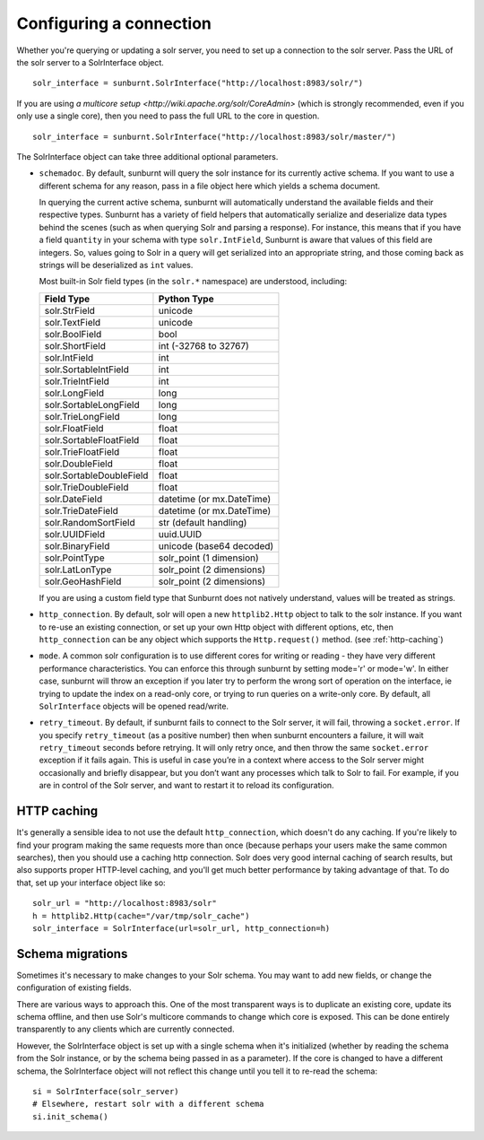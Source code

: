 .. _connectionconfiguration:

Configuring a connection
========================

Whether you're querying or updating a solr server, you need to set up a
connection to the solr server. Pass the URL of the solr server to a
SolrInterface object.

::

 solr_interface = sunburnt.SolrInterface("http://localhost:8983/solr/")

If you are using `a multicore setup
<http://wiki.apache.org/solr/CoreAdmin>` (which is strongly recommended,
even if you only use a single core), then you need to pass the full URL
to the core in question.

::

 solr_interface = sunburnt.SolrInterface("http://localhost:8983/solr/master/")

The SolrInterface object can take three additional optional
parameters. 

* ``schemadoc``. By default, sunburnt will query the solr instance for its
  currently active schema. If you want to use a different schema for
  any reason, pass in a file object here which yields a schema
  document.
 
  In querying the current active schema, sunburnt will automatically
  understand the available fields and their respective types.  Sunburnt
  has a variety of field helpers that automatically serialize and
  deserialize data types behind the scenes (such as when querying Solr
  and parsing a response).  For instance, this means that if you have a
  field ``quantity`` in your schema with type ``solr.IntField``, Sunburnt
  is aware that values of this field are integers. So, values going to Solr
  in a query will get serialized into an appropriate string, and those coming
  back as strings will be deserialized as ``int`` values.

  Most built-in Solr field types (in the ``solr.*`` namespace) are understood,
  including:

  ========================  ===========
  Field Type                Python Type
  ========================  ===========
  solr.StrField             unicode
  solr.TextField            unicode
  solr.BoolField            bool
  solr.ShortField           int (-32768 to 32767)
  solr.IntField             int
  solr.SortableIntField     int
  solr.TrieIntField         int
  solr.LongField            long
  solr.SortableLongField    long
  solr.TrieLongField        long
  solr.FloatField           float
  solr.SortableFloatField   float
  solr.TrieFloatField       float
  solr.DoubleField          float
  solr.SortableDoubleField  float
  solr.TrieDoubleField      float
  solr.DateField            datetime (or mx.DateTime)
  solr.TrieDateField        datetime (or mx.DateTime)
  solr.RandomSortField      str (default handling)
  solr.UUIDField            uuid.UUID
  solr.BinaryField          unicode (base64 decoded)
  solr.PointType            solr_point (1 dimension)
  solr.LatLonType           solr_point (2 dimensions)
  solr.GeoHashField         solr_point (2 dimensions)
  ========================  =========== 

  If you are using a custom field type that Sunburnt does not
  natively understand, values will be treated as strings.

* ``http_connection``. By default, solr will open a new ``httplib2.Http``
  object to talk to the solr instance. If you want to re-use an
  existing connection, or set up your own Http object with different
  options, etc, then ``http_connection`` can be any object which supports
  the ``Http.request()`` method. (see :ref:`http-caching`)

* ``mode``. A common solr configuration is to use different cores for
  writing or reading - they have very different performance
  characteristics. You can enforce this through sunburnt by setting
  mode='r' or mode='w'. In either case, sunburnt will throw an
  exception if you later try to perform the wrong sort of operation on
  the interface, ie trying to update the index on a read-only core, or
  trying to run queries on a write-only core. By default, all
  ``SolrInterface`` objects will be opened read/write.

* ``retry_timeout``. By default, if sunburnt fails to connect to the 
  Solr server, it will fail, throwing a ``socket.error``. If you
  specify ``retry_timeout`` (as a positive number) then when 
  sunburnt encounters a failure, it will wait ``retry_timeout``
  seconds before retrying. It will only retry once, and then throw
  the same ``socket.error`` exception if it fails again. This is
  useful in case you’re in a context where access to the Solr
  server might occasionally and briefly disappear, but you don’t want
  any processes which talk to Solr to fail. For example, if you are
  in control of the Solr server, and want to restart it to reload its configuration.
 
.. _http-caching:

HTTP caching
------------

It's generally a sensible idea to not use the default ``http_connection``,
which doesn't do any caching. If you're likely to find your program
making the same requests more than once (because perhaps your users
make the same common searches), then you should use a caching http
connection. Solr does very good internal caching of search results, but
also supports proper HTTP-level caching, and you'll get much better performance
by taking advantage of that. To do that, set up your interface object
like so:

::

 solr_url = "http://localhost:8983/solr"
 h = httplib2.Http(cache="/var/tmp/solr_cache")
 solr_interface = SolrInterface(url=solr_url, http_connection=h)


Schema migrations
-----------------

Sometimes it's necessary to make changes to your Solr schema. You may
want to add new fields, or change the configuration of existing
fields.

There are various ways to approach this. One of the most transparent
ways is to duplicate an existing core, update its schema offline, and
then use Solr's multicore commands to change which core
is exposed. This can be done entirely transparently to any clients
which are currently connected.

However, the SolrInterface object is set up with a single schema when
it's initialized (whether by reading the schema from the Solr
instance, or by the schema being passed in as a parameter). If the
core is changed to have a different schema, the SolrInterface object
will not reflect this change until you tell it to re-read the schema:

::

  si = SolrInterface(solr_server)
  # Elsewhere, restart solr with a different schema
  si.init_schema()
